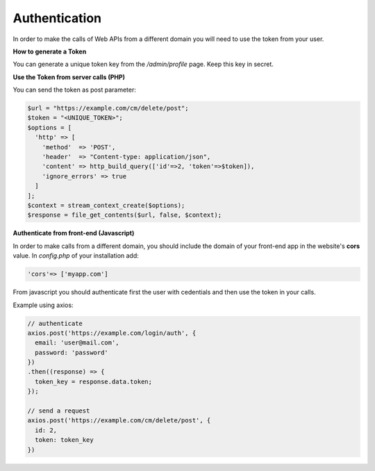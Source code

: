 Authentication
==============
In order to make the calls of Web APIs from a different domain you will need to use the token from your user.

**How to generate a Token**

You can generate a unique token key from the */admin/profile* page. Keep this key in secret.


**Use the Token from server calls (PHP)**

You can send the token as post parameter:

.. code-block:: php

  $url = "https://example.com/cm/delete/post";
  $token = "<UNIQUE_TOKEN>";
  $options = [
    'http' => [
      'method'  => 'POST',
      'header'  => "Content-type: application/json",
      'content' => http_build_query(['id'=>2, 'token'=>$token]),
      'ignore_errors' => true
    ]
  ];
  $context = stream_context_create($options);
  $response = file_get_contents($url, false, $context);


**Authenticate from front-end (Javascript)**

In order to make calls from a different domain, you should include the domain of your front-end app in the website's **cors** value. In *config.php* of your installation add:

.. code-block:: php

  'cors'=> ['myapp.com']


From javascript you should authenticate first the user with cedentials and then use the token in your calls.

Example using axios:

.. code-block:: javascript

  // authenticate
  axios.post('https://example.com/login/auth', {
    email: 'user@mail.com',
    password: 'password'
  })
  .then((response) => {
    token_key = response.data.token;
  });
  
  // send a request
  axios.post('https://example.com/cm/delete/post', {
    id: 2,
    token: token_key
  })
